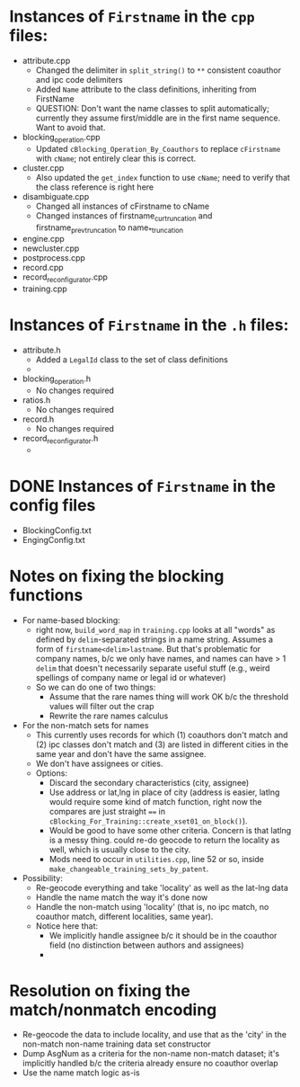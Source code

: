 * Instances of ~Firstname~ in the ~cpp~ files:
- attribute.cpp
  - Changed the delimiter in ~split_string()~ to ~**~ consistent
    coauthor and ipc code delimiters
  - Added ~Name~ attribute to the class definitions, inheriting from FirstName
  - QUESTION: Don't want the name classes to split automatically;
    currently they assume first/middle are in the first name
    sequence. Want to avoid that.
- blocking_operation.cpp
  - Updated ~cBlocking_Operation_By_Coauthors~ to replace ~cFirstname~
    with ~cName~; not entirely clear this is correct.
- cluster.cpp
  - Also updated the ~get_index~ function to use ~cName~; need to
    verify that the class reference is right here
- disambiguate.cpp
  - Changed all instances of cFirstname to cName
  - Changed instances of firstname_cur_truncation and
    firstname_prev_truncation to name_*_truncation
- engine.cpp
- newcluster.cpp
- postprocess.cpp
- record.cpp
- record_reconfigurator.cpp
- training.cpp


* Instances of ~Firstname~ in the ~.h~ files:
- attribute.h
  - Added a ~LegalId~ class to the set of class definitions
  - 
- blocking_operation.h
  - No changes required
- ratios.h
  - No changes required
- record.h
  - No changes required
- record_reconfigurator.h
  - 

* DONE Instances of ~Firstname~ in the config files
- BlockingConfig.txt
- EngingConfig.txt


* Notes on fixing the blocking functions
  - For name-based blocking:
    - right now, ~build_word_map~ in ~training.cpp~ looks at all "words"
      as defined by ~delim~-separated strings in a name string. Assumes
      a form of ~firstname<delim>lastname~. But that's problematic for
      company names, b/c we only have names, and names can have > 1
      ~delim~ that doesn't necessarily separate useful stuff (e.g.,
      weird spellings of company name or legal id or whatever)
    - So we can do one of two things:
      - Assume that the rare names thing will work OK b/c the threshold
        values will filter out the crap
      - Rewrite the rare names calculus
  - For the non-match sets for names
    - This currently uses records for which (1) coauthors don't match
      and (2) ipc classes don't match and (3) are listed in different
      cities in the same year and don't have the same assignee.
    - We don't have assignees or cities.
    - Options:
      - Discard the secondary characteristics (city, assignee)
      - Use address or lat,lng in place of city (address is easier,
        latlng would require some kind of match function, right now
        the compares are just straight ~==~ in
        ~cBlocking_For_Training::create_xset01_on_block()~). 
      - Would be good to have some other criteria. Concern is that
        latlng is a messy thing. could re-do geocode to return the
        locality as well, which is usually close to the city.
      - Mods need to occur in ~utilities.cpp~, line 52 or so, inside
        ~make_changeable_training_sets_by_patent~.
  - Possibility:
    - Re-geocode everything and take 'locality' as well as the lat-lng
      data
    - Handle the name match the way it's done now
    - Handle the non-match using 'locality' (that is, no ipc match, no
      coauthor match, different localities, same year).
    - Notice here that:
      - We implicitly handle assignee b/c it should be in the coauthor
        field (no distinction between authors and assignees)
      - 
        
* Resolution on fixing the match/nonmatch encoding
  - Re-geocode the data to include locality, and use that as the
    'city' in the non-match non-name training data set constructor
  - Dump AsgNum as a criteria for the non-name non-match dataset; it's
    implicitly handled b/c the criteria already ensure no coauthor overlap
  - Use the name match logic as-is
